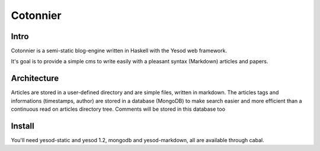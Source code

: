 Cotonnier
=========

Intro
-----

Cotonnier is a semi-static blog-engine written in Haskell with the Yesod web
framework.

It's goal is to provide a simple cms to write easily with a pleasant syntax
(Markdown) articles and papers.

Architecture
------------

Articles are stored in a user-defined directory and are simple files, written in
markdown. The articles tags and informations (timestamps, author) are stored in
a database (MongoDB) to make search easier and more efficient than a continuous
read on articles directory tree. Comments will be stored in this database too

Install
-------

You'll need yesod-static and yesod 1.2, mongodb and yesod-markdown, all are available through cabal.
